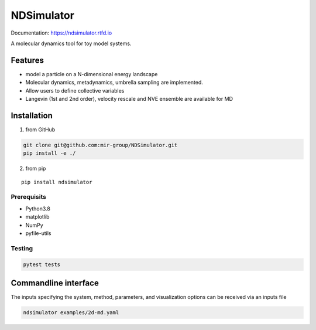 NDSimulator
===========

Documentation: https://ndsimulator.rtfd.io

A molecular dynamics tool for toy model systems.

Features
--------

-  model a particle on a N-dimensional energy landscape
-  Molecular dynamics, metadynamics, umbrella sampling are implemented.
-  Allow users to define collective variables
-  Langevin (1st and 2nd order), velocity rescale and NVE ensemble are
   available for MD

Installation
------------

1. from GitHub

.. highlight:: bash
.. code:: bash

   git clone git@github.com:mir-group/NDSimulator.git
   pip install -e ./

2. from pip

::

   pip install ndsimulator

Prerequisits
~~~~~~~~~~~~

-  Python3.8
-  matplotlib
-  NumPy
-  pyfile-utils

Testing
~~~~~~~

.. code:: bash

   pytest tests

Commandline interface
---------------------

The inputs specifying the system, method, parameters, and visualization
options can be received via an inputs file

.. code:: bash

   ndsimulator examples/2d-md.yaml

.. figure:: https://github.com/mir-group/NDSimulator/raw/main/reference/md_gamma_0.1/oneplot.png
